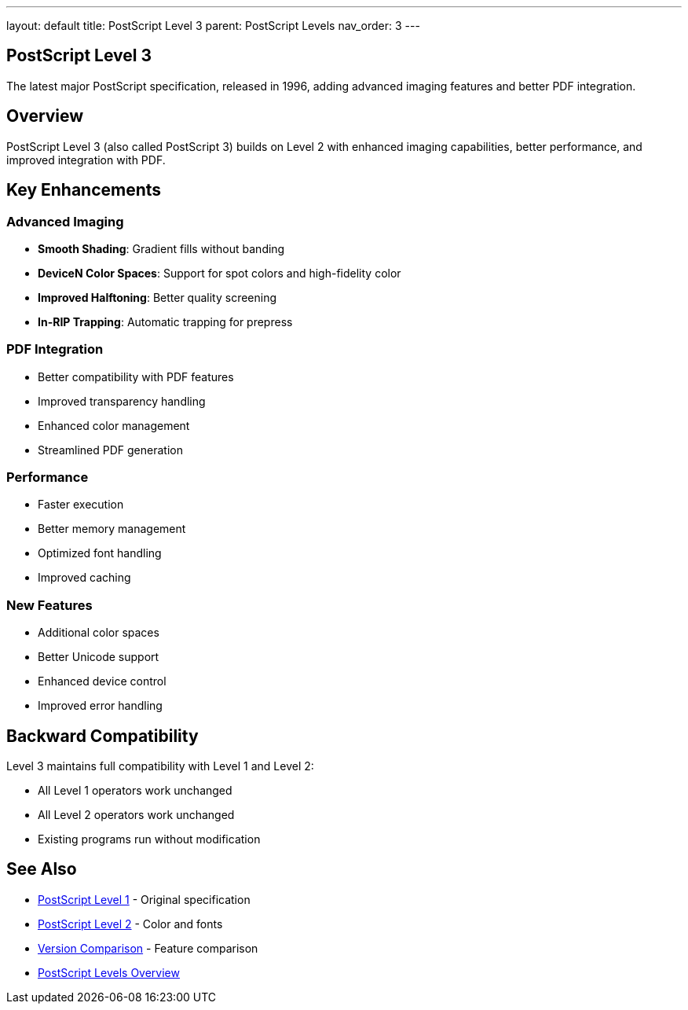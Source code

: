 ---
layout: default
title: PostScript Level 3
parent: PostScript Levels
nav_order: 3
---

== PostScript Level 3

The latest major PostScript specification, released in 1996, adding advanced imaging features and better PDF integration.

== Overview

PostScript Level 3 (also called PostScript 3) builds on Level 2 with enhanced imaging capabilities, better performance, and improved integration with PDF.

== Key Enhancements

=== Advanced Imaging

* **Smooth Shading**: Gradient fills without banding
* **DeviceN Color Spaces**: Support for spot colors and high-fidelity color
* **Improved Halftoning**: Better quality screening
* **In-RIP Trapping**: Automatic trapping for prepress

=== PDF Integration

* Better compatibility with PDF features
* Improved transparency handling
* Enhanced color management
* Streamlined PDF generation

=== Performance

* Faster execution
* Better memory management
* Optimized font handling
* Improved caching

=== New Features

* Additional color spaces
* Better Unicode support
* Enhanced device control
* Improved error handling

== Backward Compatibility

Level 3 maintains full compatibility with Level 1 and Level 2:

* All Level 1 operators work unchanged
* All Level 2 operators work unchanged
* Existing programs run without modification

== See Also

* link:/docs/levels/level-1/[PostScript Level 1] - Original specification
* link:/docs/levels/level-2/[PostScript Level 2] - Color and fonts
* link:/docs/levels/comparison/[Version Comparison] - Feature comparison
* link:/docs/levels/[PostScript Levels Overview]